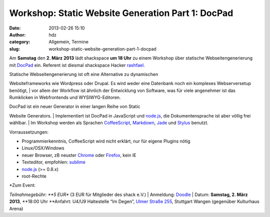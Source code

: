 Workshop: Static Website Generation Part 1: DocPad
##################################################
:date: 2013-02-26 15:10
:author: hdz
:category: Allgemein, Termine
:slug: workshop-static-website-generation-part-1-docpad

|c99eed5c9c20eb19a68c14256fbf5dae|\ Am **Samstag** den **2. März
2013** lädt shackspace **um 18 Uhr** zu einem Workshop über statische
Webseitengenerierung mit `DocPad <http://docpad.org/>`__ ein. Referent
ist diesmal shackspace Hacker
`rashfael <https://twitter.com/rashfael>`__.

| Statische Webseitengenerierung ist oft eine Alternative zu dynamischen
Websiteframeworks wie Wordpress oder Drupal. Es wird weder eine
Datenbank noch ein komplexes Webserversetup benötigt,
|  vor allem der Workflow ist ähnlich der Entwicklung von Software, was
für viele angenehmer ist das Rumklicken in Webfrontends und
WYSIWYG-Editoren.

| DocPad ist ein neuer Generator in einer langen Reihe von Static
Website Generators.
|  Implementiert ist DocPad in JavaScript und
`node.js <http://nodejs.org/>`__, die Dokumentensprache ist aber völlig
frei wählbar.
|  Im Workshop werden als Sprachen
`CoffeeScript <http://coffeescript.org/>`__,
`Markdown <http://daringfireball.net/projects/markdown/>`__,
`Jade <http://jade-lang.com/>`__ und
`Stylus <http://learnboost.github.com/stylus/>`__ benutzt.

Vorraussetzungen:

-  Programmierkenntnis, CoffeeScript wird nicht erklärt, nur für eigene
   Plugins nötig
-  Linux/OSX/Windows
-  neuer Browser, zB neuster `Chrome <http://google.com/chrome>`__ oder
   `Firefox <http://www.mozilla.org/firefox/new/>`__, kein IE
-  Texteditor, empfohlen: `sublime <http://www.sublimetext.com/>`__
-  `node.js <http://nodejs.org/>`__ (>= 0.8.x)
-  root-Rechte

| *Zum Event:
*\ Teilnahmegebühr: \ **5 EUR** (3 EUR für Mitglieder des shack e.V.)
|  Anmeldung: \ `Doodle <http://doodle.com/4mqebb5t64aedqe4>`__
|  Datum: \ **Samstag, 2. März 2013**, \ **18:00 Uhr
**\ Anfahrt: U4/U9 Haltestelle “Im Degen”, \ `Ulmer Straße
255 <http://shackspace.de/?page_id=713>`__, Stuttgart Wangen (gegenüber
Kulturhaus Arena)

.. |c99eed5c9c20eb19a68c14256fbf5dae| image:: http://shackspace.de/wp-content/uploads/2013/02/c99eed5c9c20eb19a68c14256fbf5dae-150x150.jpeg
